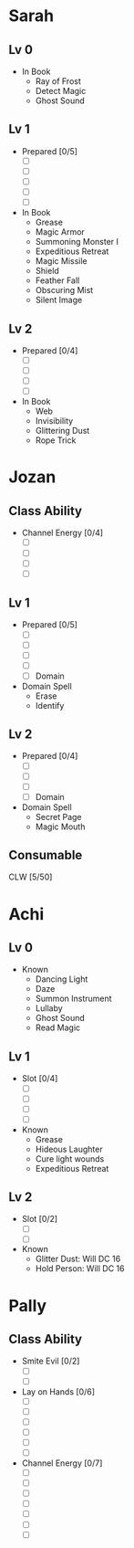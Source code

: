 * Sarah
** Lv 0
   - In Book
     - Ray of Frost
     - Detect Magic
     - Ghost Sound
** Lv 1
   - Prepared [0/5]
     - [ ] 
     - [ ] 
     - [ ] 
     - [ ] 
     - [ ] 
   - In Book
     - Grease
     - Magic Armor
     - Summoning Monster I
     - Expeditious Retreat
     - Magic Missile
     - Shield
     - Feather Fall
     - Obscuring Mist
     - Silent Image
** Lv 2
   - Prepared [0/4]
     - [ ] 
     - [ ] 
     - [ ] 
     - [ ] 
   - In Book
     - Web
     - Invisibility
     - Glittering Dust
     - Rope Trick

* Jozan
** Class Ability
   - Channel Energy [0/4]
     - [ ]
     - [ ]
     - [ ]
     - [ ]
** Lv 1
   - Prepared [0/5]
     - [ ] 
     - [ ] 
     - [ ] 
     - [ ] 
     - [ ] Domain
   - Domain Spell
     - Erase
     - Identify
** Lv 2
   - Prepared [0/4]
     - [ ] 
     - [ ] 
     - [ ] 
     - [ ] Domain
   - Domain Spell
     - Secret Page
     - Magic Mouth

** Consumable 

CLW [5/50]
* Achi
** Lv 0
   - Known
     - Dancing Light
     - Daze
     - Summon Instrument
     - Lullaby
     - Ghost Sound
     - Read Magic
       
** Lv 1
   - Slot [0/4]
     - [ ]
     - [ ]
     - [ ]
     - [ ]
   - Known
     - Grease
     - Hideous Laughter
     - Cure light wounds
     - Expeditious Retreat
** Lv 2
   - Slot [0/2]
     - [ ]
     - [ ]
   - Known
     - Glitter Dust: Will DC 16
     - Hold Person: Will DC 16
* Pally
** Class Ability
   - Smite Evil [0/2]
     - [ ]
     - [ ]
   - Lay on Hands [0/6]
     - [ ]
     - [ ]
     - [ ]
     - [ ]
     - [ ]
     - [ ]
   - Channel Energy [0/7]
     - [ ]
     - [ ]
     - [ ]
     - [ ]
     - [ ]
     - [ ]
     - [ ]
